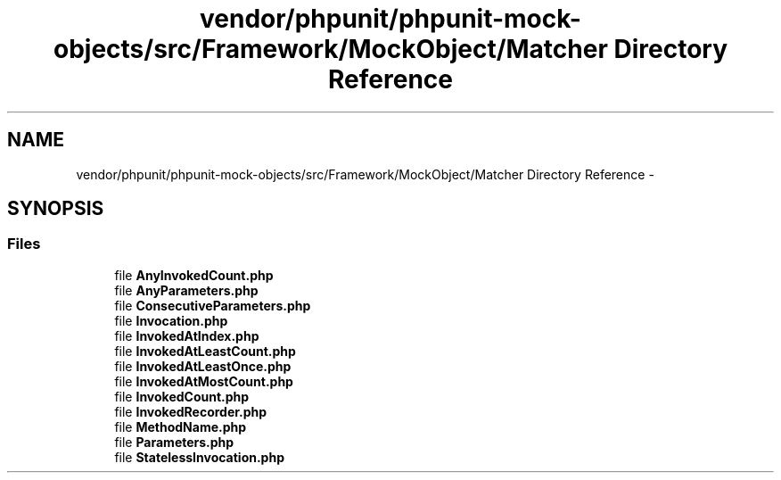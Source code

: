 .TH "vendor/phpunit/phpunit-mock-objects/src/Framework/MockObject/Matcher Directory Reference" 3 "Tue Apr 14 2015" "Version 1.0" "VirtualSCADA" \" -*- nroff -*-
.ad l
.nh
.SH NAME
vendor/phpunit/phpunit-mock-objects/src/Framework/MockObject/Matcher Directory Reference \- 
.SH SYNOPSIS
.br
.PP
.SS "Files"

.in +1c
.ti -1c
.RI "file \fBAnyInvokedCount\&.php\fP"
.br
.ti -1c
.RI "file \fBAnyParameters\&.php\fP"
.br
.ti -1c
.RI "file \fBConsecutiveParameters\&.php\fP"
.br
.ti -1c
.RI "file \fBInvocation\&.php\fP"
.br
.ti -1c
.RI "file \fBInvokedAtIndex\&.php\fP"
.br
.ti -1c
.RI "file \fBInvokedAtLeastCount\&.php\fP"
.br
.ti -1c
.RI "file \fBInvokedAtLeastOnce\&.php\fP"
.br
.ti -1c
.RI "file \fBInvokedAtMostCount\&.php\fP"
.br
.ti -1c
.RI "file \fBInvokedCount\&.php\fP"
.br
.ti -1c
.RI "file \fBInvokedRecorder\&.php\fP"
.br
.ti -1c
.RI "file \fBMethodName\&.php\fP"
.br
.ti -1c
.RI "file \fBParameters\&.php\fP"
.br
.ti -1c
.RI "file \fBStatelessInvocation\&.php\fP"
.br
.in -1c
